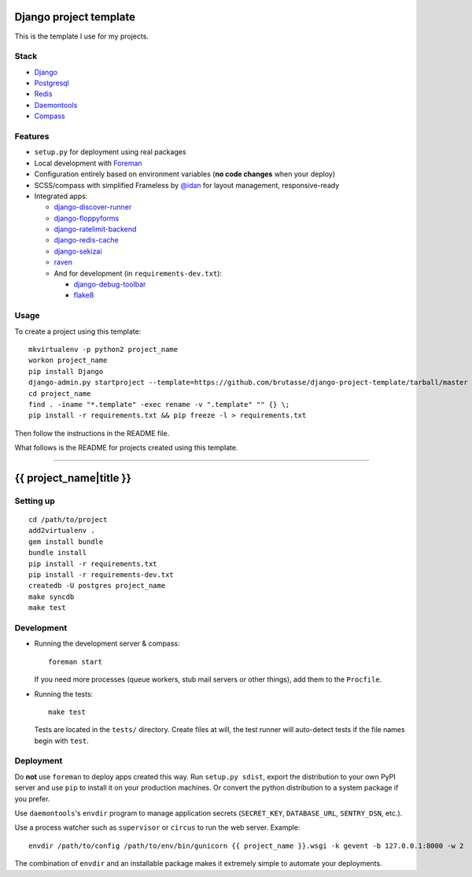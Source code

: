 .. {% comment %}

Django project template
=======================

This is the template I use for my projects.

Stack
-----

* `Django`_

* `Postgresql`_

* `Redis`_

* `Daemontools`_

* `Compass`_

.. _Django: https://www.djangoproject.com/
.. _Postgresql: http://www.postgresql.org/
.. _Redis: http://redis.io/
.. _Daemontools: http://cr.yp.to/daemontools.html
.. _Compass: http://compass-style.org/

Features
--------

* ``setup.py`` for deployment using real packages

* Local development with `Foreman`_

* Configuration entirely based on environment variables (**no code changes**
  when your deploy)

* SCSS/compass with simplified Frameless by `@idan`_ for layout management,
  responsive-ready

* Integrated apps:

  * `django-discover-runner`_

  * `django-floppyforms`_

  * `django-ratelimit-backend`_

  * `django-redis-cache`_

  * `django-sekizai`_

  * `raven`_

  * And for development (in ``requirements-dev.txt``):

    * `django-debug-toolbar`_

    * `flake8`_

.. _Foreman: https://github.com/ddollar/foreman
.. _@idan: https://github.com/idan
.. _django-discover-runner: https://github.com/jezdez/django-discover-runner
.. _django-floppyforms: https://github.com/brutasse/django-floppyforms
.. _django-ratelimit-backend: https://github.com/brutasse/django-ratelimit-backend
.. _django-redis-cache: https://github.com/sebleier/django-redis-cache
.. _django-sekizai: https://github.com/ojii/django-sekizai
.. _raven: https://github.com/getsentry/raven-python
.. _django-debug-toolbar: https://github.com/django-debug-toolbar/django-debug-toolbar
.. _flake8: https://bitbucket.org/tarek/flake8

Usage
-----

To create a project using this template::

    mkvirtualenv -p python2 project_name
    workon project_name
    pip install Django
    django-admin.py startproject --template=https://github.com/brutasse/django-project-template/tarball/master --extension=py,rst,template project_name
    cd project_name
    find . -iname "*.template" -exec rename -v ".template" "" {} \;
    pip install -r requirements.txt && pip freeze -l > requirements.txt

Then follow the instructions in the README file.


What follows is the README for projects created using this template.

-----

.. {% endcomment %}
{{ project_name|title }}
========================

Setting up
----------

::

    cd /path/to/project
    add2virtualenv .
    gem install bundle
    bundle install
    pip install -r requirements.txt
    pip install -r requirements-dev.txt
    createdb -U postgres project_name
    make syncdb
    make test

Development
-----------

* Running the development server & compass::

      foreman start

  If you need more processes (queue workers, stub mail servers or other
  things), add them to the ``Procfile``.

* Running the tests::

      make test

  Tests are located in the ``tests/`` directory. Create files at will, the
  test runner will auto-detect tests if the file names begin with ``test``.

Deployment
----------

Do **not** use ``foreman`` to deploy apps created this way. Run ``setup.py
sdist``, export the distribution to your own PyPI server and use ``pip`` to
install it on your production machines. Or convert the python distribution to
a system package if you prefer.

Use ``daemontools``'s ``envdir`` program to manage application secrets
(``SECRET_KEY``, ``DATABASE_URL``, ``SENTRY_DSN``, etc.).

Use a process watcher such as ``supervisor`` or ``circus`` to run the web
server. Example::

    envdir /path/to/config /path/to/env/bin/gunicorn {{ project_name }}.wsgi -k gevent -b 127.0.0.1:8000 -w 2

The combination of ``envdir`` and an installable package makes it extremely
simple to automate your deployments.
